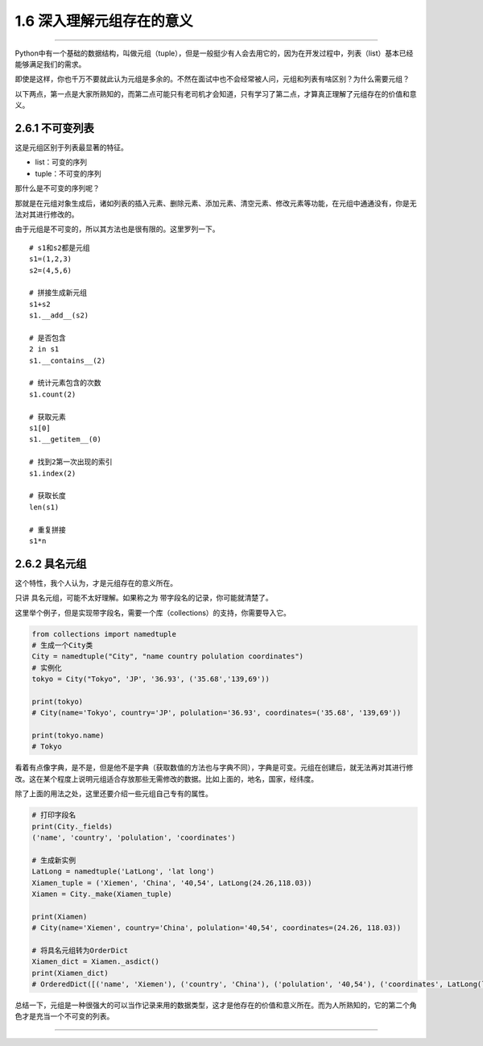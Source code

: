 1.6 深入理解元组存在的意义
==========================

|image0|

--------------

Python中有一个基础的数据结构，叫做元组（tuple），但是一般挺少有人会去用它的，因为在开发过程中，列表（list）基本已经能够满足我们的需求。

即使是这样，你也千万不要就此认为元组是多余的。不然在面试中也不会经常被人问，元组和列表有啥区别？为什么需要元组？

以下两点，第一点是大家所熟知的，而第二点可能只有老司机才会知道，只有学习了第二点，才算真正理解了元组存在的价值和意义。

2.6.1 不可变列表
----------------

这是\ ``元组``\ 区别于\ ``列表``\ 最显著的特征。

-  list：可变的序列
-  tuple：不可变的序列

那什么是不可变的序列呢？

那就是在元组对象生成后，诸如列表的\ ``插入元素``\ 、\ ``删除元素``\ 、\ ``添加元素``\ 、\ ``清空元素``\ 、\ ``修改元素``\ 等功能，在元组中通通没有，你是无法对其进行修改的。

由于元组是不可变的，所以其方法也是很有限的。这里罗列一下。

::

   # s1和s2都是元组
   s1=(1,2,3)
   s2=(4,5,6)

   # 拼接生成新元组
   s1+s2
   s1.__add__(s2)

   # 是否包含
   2 in s1
   s1.__contains__(2)

   # 统计元素包含的次数
   s1.count(2)

   # 获取元素
   s1[0]
   s1.__getitem__(0)

   # 找到2第一次出现的索引
   s1.index(2)

   # 获取长度
   len(s1)

   # 重复拼接
   s1*n

2.6.2 具名元组
--------------

这个特性，我个人认为，才是元组存在的意义所在。

只讲 具名元组，可能不太好理解。如果称之为
``带字段名的记录``\ ，你可能就清楚了。

这里举个例子，但是实现带字段名，需要一个库（collections）的支持，你需要导入它。

.. code:: python

   from collections import namedtuple
   # 生成一个City类
   City = namedtuple("City", "name country polulation coordinates")
   # 实例化
   tokyo = City("Tokyo", 'JP', '36.93', ('35.68','139,69'))

   print(tokyo)
   # City(name='Tokyo', country='JP', polulation='36.93', coordinates=('35.68', '139,69'))

   print(tokyo.name)
   # Tokyo

看着有点像字典，是不是，但是他不是字典（获取数值的方法也与字典不同），字典是可变。元组在创建后，就无法再对其进行修改。这在某个程度上说明元组适合存放那些无需修改的数据。比如上面的，地名，国家，经纬度。

除了上面的用法之处，这里还要介绍一些元组自己专有的属性。

.. code:: python

   # 打印字段名
   print(City._fields)
   ('name', 'country', 'polulation', 'coordinates')

   # 生成新实例
   LatLong = namedtuple('LatLong', 'lat long')
   Xiamen_tuple = ('Xiemen', 'China', '40,54', LatLong(24.26,118.03))
   Xiamen = City._make(Xiamen_tuple)

   print(Xiamen)
   # City(name='Xiemen', country='China', polulation='40,54', coordinates=(24.26, 118.03))

   # 将具名元组转为OrderDict
   Xiamen_dict = Xiamen._asdict()
   print(Xiamen_dict)
   # OrderedDict([('name', 'Xiemen'), ('country', 'China'), ('polulation', '40,54'), ('coordinates', LatLong(lat=24.26, long=118.03))])

总结一下，元组是一种很强大的可以当作记录来用的数据类型，这才是他存在的价值和意义所在。而为人所熟知的，它的第二个角色才是充当一个不可变的列表。

--------------

.. figure:: http://image.iswbm.com/20200607174235.png
   :alt:



.. |image0| image:: http://image.iswbm.com/20200602135014.png

